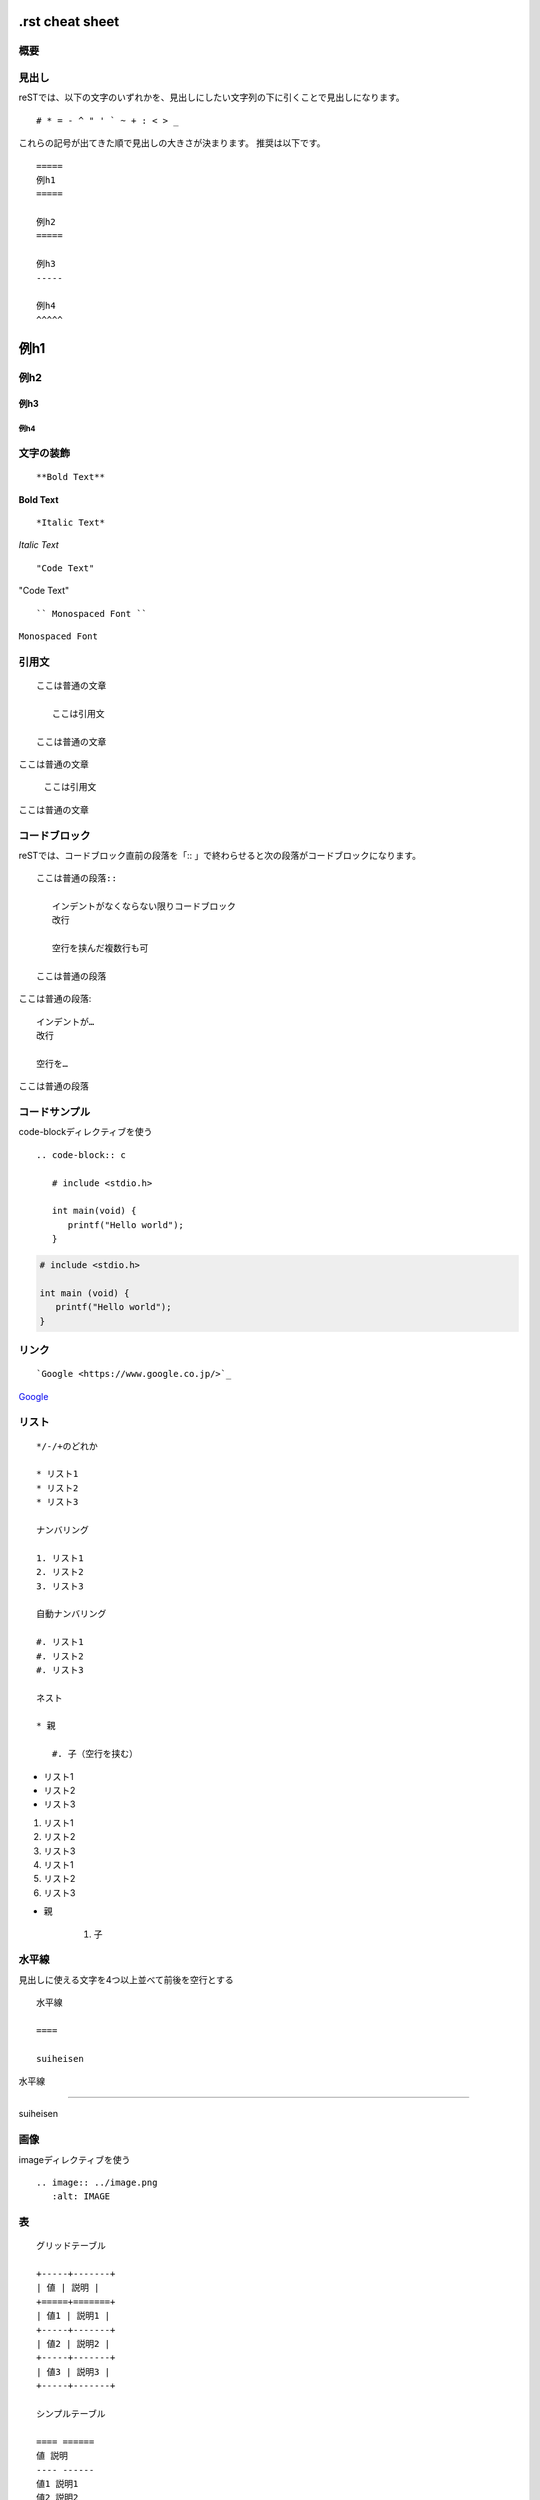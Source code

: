 ===================
.rst cheat sheet
===================


概要
======================


見出し
==========

reSTでは、以下の文字のいずれかを、見出しにしたい文字列の下に引くことで見出しになります。
:: 
  # * = - ^ " ' ` ~ + : < > _

これらの記号が出てきた順で見出しの大きさが決まります。
推奨は以下です。
:: 
   =====
   例h1
   =====
  
   例h2
   =====

   例h3
   -----

   例h4
   ^^^^^

=====
例h1
=====

例h2
=====

例h3
-----

例h4
^^^^^

文字の装飾
============
:: 

   **Bold Text**

**Bold Text**

:: 

   *Italic Text*

*Italic Text*

::

   "Code Text"

"Code Text"

:: 

   `` Monospaced Font `` 
   
``Monospaced Font`` 


引用文
========

:: 

   ここは普通の文章
   
      ここは引用文
      
   ここは普通の文章

ここは普通の文章

   ここは引用文

ここは普通の文章

コードブロック
===============

reSTでは、コードブロック直前の段落を「:: 」で終わらせると次の段落がコードブロックになります。

:: 
   
   ここは普通の段落:: 
   
      インデントがなくならない限りコードブロック
      改行
      
      空行を挟んだ複数行も可
   
   ここは普通の段落

ここは普通の段落:: 

   インデントが…
   改行
   
   空行を…

ここは普通の段落

コードサンプル
===============
code-blockディレクティブを使う

:: 

   .. code-block:: c
   
      # include <stdio.h>
      
      int main(void) {
         printf("Hello world");
      }

.. code-block:: c

   # include <stdio.h>
   
   int main (void) {
      printf("Hello world");
   }

リンク
========

:: 

   `Google <https://www.google.co.jp/>`_

`Google <https://www.google.co.jp/>`_

リスト
=======

:: 

   */-/+のどれか
   
   * リスト1
   * リスト2
   * リスト3
   
   ナンバリング
   
   1. リスト1
   2. リスト2
   3. リスト3
   
   自動ナンバリング
   
   #. リスト1
   #. リスト2
   #. リスト3
   
   ネスト
   
   * 親
   
      #. 子（空行を挟む）

* リスト1
* リスト2
* リスト3

1. リスト1
2. リスト2
3. リスト3

#. リスト1
#. リスト2
#. リスト3

* 親

   #. 子

水平線
===========

見出しに使える文字を4つ以上並べて前後を空行とする

:: 

   水平線
   
   ====
   
   suiheisen

水平線

====

suiheisen

画像
=======
imageディレクティブを使う

:: 

   .. image:: ../image.png
      :alt: IMAGE

表
=======

:: 

   グリッドテーブル
   
   +-----+-------+
   | 値 | 説明 |
   +=====+=======+
   | 値1 | 説明1 |
   +-----+-------+
   | 値2 | 説明2 |
   +-----+-------+
   | 値3 | 説明3 |
   +-----+-------+
   
   シンプルテーブル
   
   ==== ======
   値 説明
   ---- ------
   値1 説明1
   値2 説明2
   値3 説明3
   ==== ======

+-----+-------+
| 値 | 説明 |
+=====+=======+
| 値1 | 説明1 |
+-----+-------+
| 値2 | 説明2 |
+-----+-------+
| 値3 | 説明3 |
+-----+-------+

==== ======
値 説明
---- ------
値1 説明1
値2 説明2
値3 説明3
==== ======

数式
========

conf.pyに以下を追加した後にmathディレクティブを使う
:: 

   conf.py
   
   extensions = ['sphinx.ext.mathjax']

:: 

   .. math:: 
   
   b = a^e \mod n


参考
======

varsion
=========
